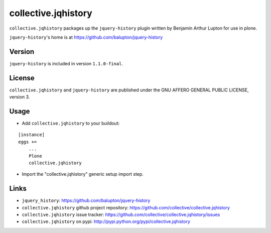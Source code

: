 collective.jqhistory
====================

``collective.jqhistory`` packages up the ``jquery-history`` plugin written
by Benjamin Arthur Lupton for use in plone.

``jquery-history``'s home is at https://github.com/balupton/jquery-history


Version
-------

``jquery-history`` is included in version ``1.1.0-final``.


License
-------

``collective.jqhistory`` and ``jquery-history`` are published under the
GNU AFFERO GENERAL PUBLIC LICENSE, version 3.


Usage
-----

- Add ``collective.jqhistory`` to your buildout:

::

    [instance]
    eggs +=
        ...
        Plone
        collective.jqhistory

- Import the "collective.jqhistory" generic setup import step.


Links
-----

- ``jquery_history``: https://github.com/balupton/jquery-history
- ``collective.jqhistory`` github project repository: https://github.com/collective/collective.jqhistory
- ``collective.jqhistory`` issue tracker: https://github.com/collective/collective.jqhistory/issues
- ``collective.jqhistory`` on pypi: http://pypi.python.org/pypi/collective.jqhistory


